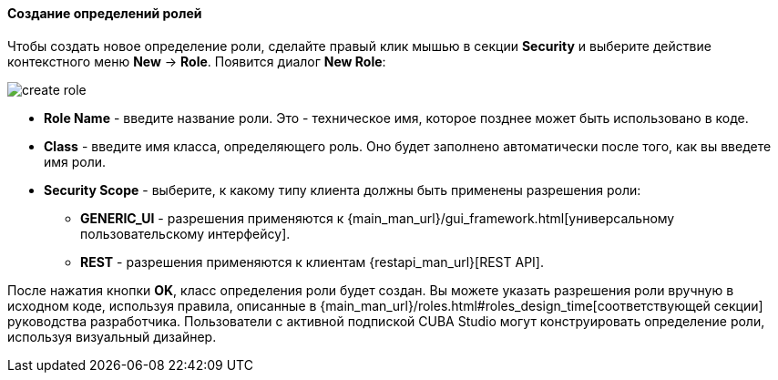 :sourcesdir: ../../../../source

[[creating_roles]]
==== Создание определений ролей
--

Чтобы создать новое определение роли, сделайте правый клик мышью в секции *Security* и выберите действие контекстного меню *New* -> *Role*. Появится диалог *New Role*:

image::features/security/create_role.png[align="center"]

* *Role Name* - введите название роли. Это - техническое имя, которое позднее может быть использовано в коде.
* *Class* - введите имя класса, определяющего роль. Оно будет заполнено автоматически после того, как вы введете имя роли.
* *Security Scope* - выберите, к какому типу клиента должны быть применены разрешения роли:
** *GENERIC_UI* - разрешения применяются к {main_man_url}/gui_framework.html[универсальному пользовательскому интерфейсу].
** *REST* - разрешения применяются к клиентам {restapi_man_url}[REST API].

После нажатия кнопки *OK*, класс определения роли будет создан. Вы можете указать разрешения роли вручную в исходном коде, используя правила, описанные в {main_man_url}/roles.html#roles_design_time[соответствующей секции] руководства разработчика. Пользователи с активной подпиской CUBA Studio могут конструировать определение роли, используя визуальный дизайнер.
--
